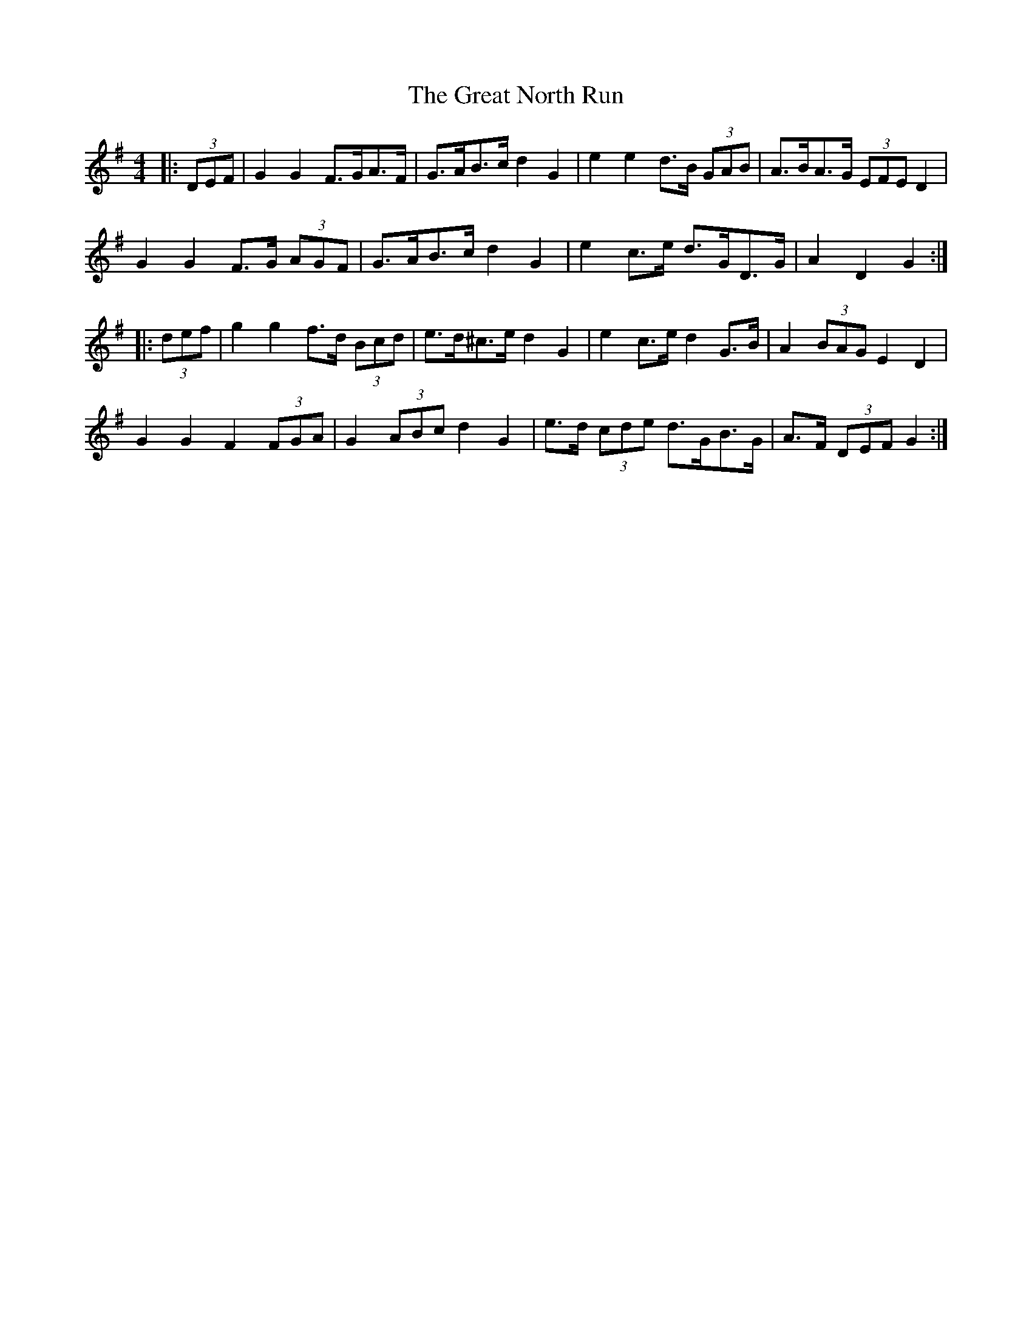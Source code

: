 X: 16010
T: Great North Run, The
R: barndance
M: 4/4
K: Gmajor
|:(3DEF|G2 G2 F>GA>F|G>AB>c d2 G2|e2 e2 d>B (3GAB|A>BA>G (3EFE D2|
G2 G2 F>G (3AGF|G>AB>c d2 G2|e2 c>e d>GD>G|A2 D2 G2:|
|:(3def|g2 g2 f>d (3Bcd|e>d^c>e d2 G2|e2 c>e d2 G>B|A2 (3BAG E2 D2|
G2 G2 F2 (3FGA|G2 (3ABc d2 G2|e>d (3cde d>GB>G|A>F (3DEF G2:|

